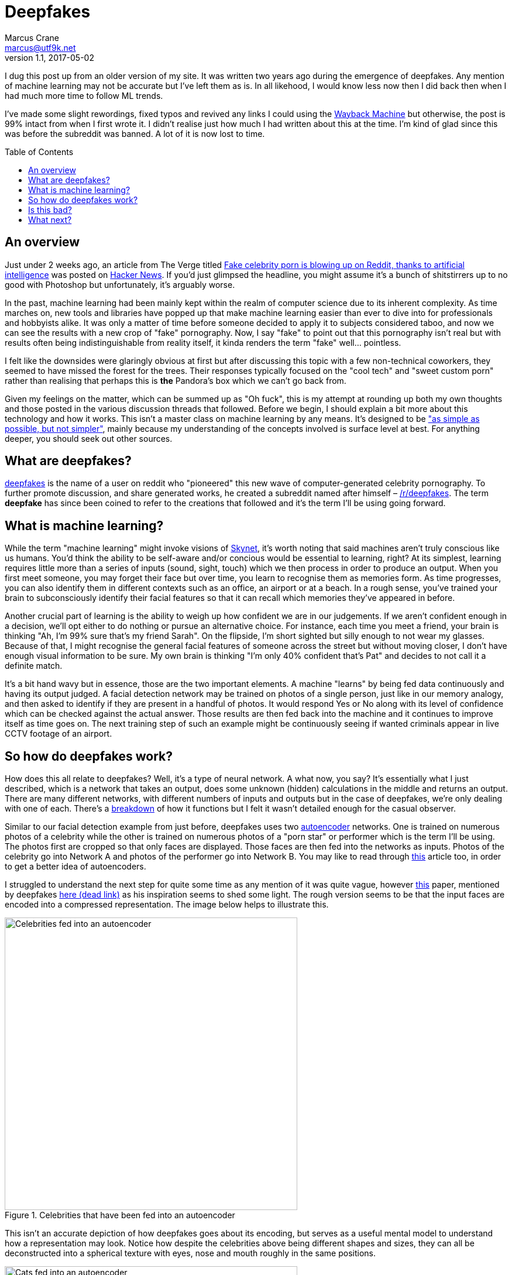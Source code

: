 = Deepfakes
Marcus Crane <marcus@utf9k.net>
v1.1, 2017-05-02
:page-permalink: /blog/deepfakes
:page-tags: [technology, future, deepfakes]
:toc: preamble
:imagesdir: /static/img/deepfakes

I dug this post up from an older version of my site. It was written two years ago during the emergence of deepfakes. Any mention of machine learning may not be accurate but I've left them as is. In all likehood, I would know less now then I did back then when I had much more time to follow ML trends.

I've made some slight rewordings, fixed typos and revived any links I could using the https://web.archive.org/[Wayback Machine] but otherwise, the post is 99% intact from when I first wrote it. I didn't realise just how much I had written about this at the time. I'm kind of glad since this was before the subreddit was banned. A lot of it is now lost to time.

== An overview

Just under 2 weeks ago, an article from The Verge titled https://www.theverge.com/2018/1/24/16929148/fake-celebrity-porn-ai-deepfake-face-swapping-artificial-intelligence-reddit[Fake celebrity porn is blowing up on Reddit, thanks to artificial intelligence] was posted on https://news.ycombinator.com/item?id=16226495[Hacker News]. If you'd just glimpsed the headline, you might assume it's a bunch of shitstirrers up to no good with Photoshop but unfortunately, it's arguably worse.

In the past, machine learning had been mainly kept within the realm of computer science due to its inherent complexity. As time marches on, new tools and libraries have popped up that make machine learning easier than ever to dive into for professionals and hobbyists alike. It was only a matter of time before someone decided to apply it to subjects considered taboo, and now we can see the results with a new crop of "fake" pornography. Now, I say "fake" to point out that this pornography isn't real but with results often being indistinguishable from reality itself, it kinda renders the term "fake" well... pointless.

I felt like the downsides were glaringly obvious at first but after discussing this topic with a few non-technical coworkers, they seemed to have missed the forest for the trees. Their responses typically focused on the "cool tech" and "sweet custom porn" rather than realising that perhaps this is *the* Pandora's box which we can't go back from.

Given my feelings on the matter, which can be summed up as "Oh fuck", this is my attempt at rounding up both my own thoughts and those posted in the various discussion threads that followed. Before we begin, I should explain a bit more about this technology and how it works. This isn't a master class on machine learning by any means. It's designed to be https://quoteinvestigator.com/2011/05/13/einstein-simple/["as simple as possible, but not simpler"], mainly because my understanding of the concepts involved is surface level at best. For anything deeper, you should seek out other sources.

== What are deepfakes?

https://www.reddit.com/user/deepfakes[deepfakes] is the name of a user on reddit who "pioneered" this new wave of computer-generated celebrity pornography. To further promote discussion, and share generated works, he created a subreddit named after himself – https://reddit.com/r/deepfakes[/r/deepfakes]. The term *deepfake* has since been coined to refer to the creations that followed and it's the term I'll be using going forward.

== What is machine learning?

While the term "machine learning" might invoke visions of https://en.wikipedia.org/wiki/Skynet_(Terminator)[Skynet], it's worth noting that said machines aren't truly conscious like us humans. You'd think the ability to be self-aware and/or concious would be essential to learning, right? At its simplest, learning requires little more than a series of inputs (sound, sight, touch) which we then process in order to produce an output. When you first meet someone, you may forget their face but over time, you learn to recognise them as memories form. As time progresses, you can also identify them in different contexts such as an office, an airport or at a beach. In a rough sense, you've trained your brain to subconsciously identify their facial features so that it can recall which memories they've appeared in before.

Another crucial part of learning is the ability to weigh up how confident we are in our judgements. If we aren't confident enough in a decision, we'll opt either to do nothing or pursue an alternative choice. For instance, each time you meet a friend, your brain is thinking "Ah, I'm 99% sure that's my friend Sarah". On the flipside, I'm short sighted but silly enough to not wear my glasses. Because of that, I might recognise the general facial features of someone across the street but without moving closer, I don't have enough visual information to be sure. My own brain is thinking "I'm only 40% confident that's Pat" and decides to not call it a definite match.

It's a bit hand wavy but in essence, those are the two important elements. A machine "learns" by being fed data continuously and having its output judged. A facial detection network may be trained on photos of a single person, just like in our memory analogy, and then asked to identify if they are present in a handful of photos. It would respond Yes or No along with its level of confidence which can be checked against the actual answer. Those results are then fed back into the machine and it continues to improve itself as time goes on. The next training step of such an example might be continuously seeing if wanted criminals appear in live CCTV footage of an airport.

== So how do deepfakes work?

How does this all relate to deepfakes? Well, it's a type of neural network. A what now, you say? It's essentially what I just described, which is a network that takes an output, does some unknown (hidden) calculations in the middle and returns an output. There are many different networks, with different numbers of inputs and outputs but in the case of deepfakes, we're only dealing with one of each. There's a https://web.archive.org/web/20180206231055/https://www.reddit.com/r/deepfakes/comments/7pgcg4/detailed_explanation_of_the_algorithm/[breakdown] of how it functions but I felt it wasn't detailed enough for the casual observer.

Similar to our facial detection example from just before, deepfakes uses two https://en.wikipedia.org/wiki/Autoencoder[autoencoder] networks. One is trained on numerous photos of a celebrity while the other is trained on numerous photos of a "porn star" or performer which is the term I'll be using. The photos first are cropped so that only faces are displayed. Those faces are then fed into the networks as inputs. Photos of the celebrity go into Network A and photos of the performer go into Network B. You may like to read through https://hackernoon.com/autoencoders-deep-learning-bits-1-11731e200694[this] article too, in order to get a better idea of autoencoders.

I struggled to understand the next step for quite some time as any mention of it was quite vague, however https://arxiv.org/pdf/1706.02932v2.pdf[this] paper, mentioned by deepfakes https://www.reddit.com/r/deepfakes/comments/7jqvny/release_face_swap_model_tool/dreu4rl/[here (dead link)] as his inspiration seems to shed some light. The rough version seems to be that the input faces are encoded into a compressed representation. The image below helps to illustrate this.

.Celebrities that have been fed into an autoencoder
image::celebs.png[Celebrities fed into an autoencoder, 500]

This isn't an accurate depiction of how deepfakes goes about its encoding, but serves as a useful mental model to understand how a representation may look. Notice how despite the celebrities above being different shapes and sizes, they can all be deconstructed into a spherical texture with eyes, nose and mouth roughly in the same positions.

.Cats that have been fed into an autoencoder
image::cats.png[Cats fed into an autoencoder, 500]

Similarly, here is another example with cats. Despite the large variation in not only fur colour, but even the directions they're facing, they all map fairly equally into a spherical structure. For a computer, this isn't a useful visualisation so instead these representations will all just be stored as data points. https://www.reddit.com/r/deepfakes/comments/7pgcg4/detailed_explanation_of_the_algorithm/dshkv3o/[One explanation (dead link)] suggests that eg; a right eyebrow might be interpreted as "a line from X to Y" for one celebrity while another may see the right eyebrow as "a curve [...] along points W, X, Y and Z". One of the biggest annoyances with networks is that it can be quite confusing to understand how they're working and sometimes even https://www.reddit.com/r/deepfakes/comments/7jqvny/release_face_swap_model_tool/dra7ayi/[their own creators (dead link)] have no idea why decisions are being made.

So what happens with this representation? It actually just recreates the original image to the best of its ability. It won't always be accurate to start with but over the course of many hours training its internal model, both networks begin to reliably decode the representations back into their respective faces. As more training iterations are performs, the network is exposed to different lighting conditions, facial expressions and so on. An error function measures the resulting image against the original so that it can continue to try different decoding variation, in the pursuit of accuracy. Do note too that the networks share the same facial encoder while each has a uniquely trained facial decoder.

Once the user has determined that both models are sufficiently trained, the network is fed a video. Don't forget that videos are little more than a series of images. Each frame is cropped to just the face and fed into the network of the performer. As the encoders are shared, it's able to build an intermediate representation of any general face. The trick this time is that the decoders are switched midway. Since the celebrity decoder is uniquely trained, it can't help but reconstruct the representation into the face of the celebrity while still inheriting the details (expression, facial structure) of the performer. The result is that the performers face is morphed to look exactly like that of the celebrity.

Without much in the way of deeply detailed explanations to go on, this is my best attempt however I can't speak much on the final conversation process. To illustrate the result, here is the original https://en.wikipedia.org/wiki/Gal_Gadot[Gal Gadot] conversion posted by deepfakes himself. *As indicated earlier, the following is pornography and is definitely not safe for work*.

<Original link was https://www.pornhub.com/embed/ph5a27755783e28[https://www.pornhub.com/embed/ph5a27755783e28 (NSFW!!)] but it has since died. The video was a pornstar with Gal Godot's face. Not really her face but overlaid on the body of someone else. The scary thing is you couldn't easily distinguish that it wasn't fake!>

I chose the clip above because it provides a good indication of what works but also what can go wrong. There's a number of instances where the result is miserable, such as 1:09 where multiple facial expressions flash one after the other. Often times, the edges of the overlaid face can clearly be seen, giving an idea of which elements have been replaced. All in all though, the result can be frighteningly accurate, just with the small amount of code that the creator referred to as https://www.reddit.com/r/deepfakes/comments/7jqvny/release_face_swap_model_tool/dr8hk8e/["embarassingly simple" (dead link)].

== Is this bad?

Well, that's really up to your own personal beliefs, isn't it? It would seem to be a moral issue at best, as technically it doesn't seem to be illegal. An interviewee in https://www.wired.com/story/face-swap-porn-legal-limbo/[this Wired story] sums it up as far as US law is concerned: "There are all sorts of First Amendment problems because it’s not their real body.". The assumption seems to be that any such creations could be considered art, not unlike a painting or a photoshop edit, which is legally understandable, but still feels a bit ethically shady.

The obvious societal issue here is that it's presumably the next step in being able to objectify others? Rejected by your crush? Bust out the ol' https://facebook.com[Human Pokedex] and scrape enough data to generate your own virtual fantasy. They might object but that's ok, right? You're not actually there to respect their wishes, it's their body you're after and that's all, right?

Anyway, there's no point preaching to the choir on this. Those who get off on this stuff can easily justify it to themselves because "lol it's not actually them, its fake!!". I wouldn't be surprised if there's a teenager in awe right now who becomes the real life https://en.wikipedia.org/wiki/USS_Callister[Robert Daly].

== What next?

While it's easy to think one man has started this all, he does https://www.reddit.com/r/deepfakes/comments/7jqvny/release_face_swap_model_tool/drbv6io/[have a point (dead link)] in that this really was inevitable. There are other projects that are more concerning, not for where they could lead, but for what they can do right now. 

This post has already gone on long enough so here's a few proof of concepts off the top of my head that give an indication of where we're headed:

* https://youtu.be/ohmajJTcpNk?t=160[Face2Face]
* https://youtu.be/o-nJpaCXL0k?t=212[Disney's FaceDirector]
* https://youtu.be/I3l4XLZ59iw?t=199[Adobe VoCo]
* https://youtu.be/9Yq67CjDqvw?t=107[Synthesizing Obama: Learning Lip Sync from Audio]